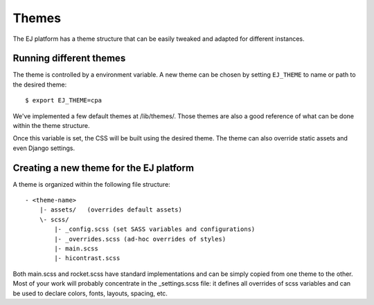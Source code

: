 Themes
======

The EJ platform has a theme structure that can be easily tweaked and adapted
for different instances.


Running different themes
------------------------

The theme is controlled by a environment variable. A new theme can
be chosen by setting ``EJ_THEME`` to name or path to the desired theme::

    $ export EJ_THEME=cpa

We've implemented a few default themes at /lib/themes/. Those themes are also
a good reference of what can be done within the theme structure.

Once this variable is set, the CSS will be built using the desired theme. The
theme can also override static assets and even Django settings.


Creating a new theme for the EJ platform
----------------------------------------

A theme is organized within the following file structure::

    - <theme-name>
        |- assets/   (overrides default assets)
        \- scss/
            |- _config.scss (set SASS variables and configurations)
            |- _overrides.scss (ad-hoc overrides of styles)
            |- main.scss
            |- hicontrast.scss

Both main.scss and rocket.scss have standard implementations and can be simply
copied from one theme to the other. Most of your work will probably concentrate
in the _settings.scss file: it defines all overrides of scss variables and can
be used to declare colors, fonts, layouts, spacing, etc.
